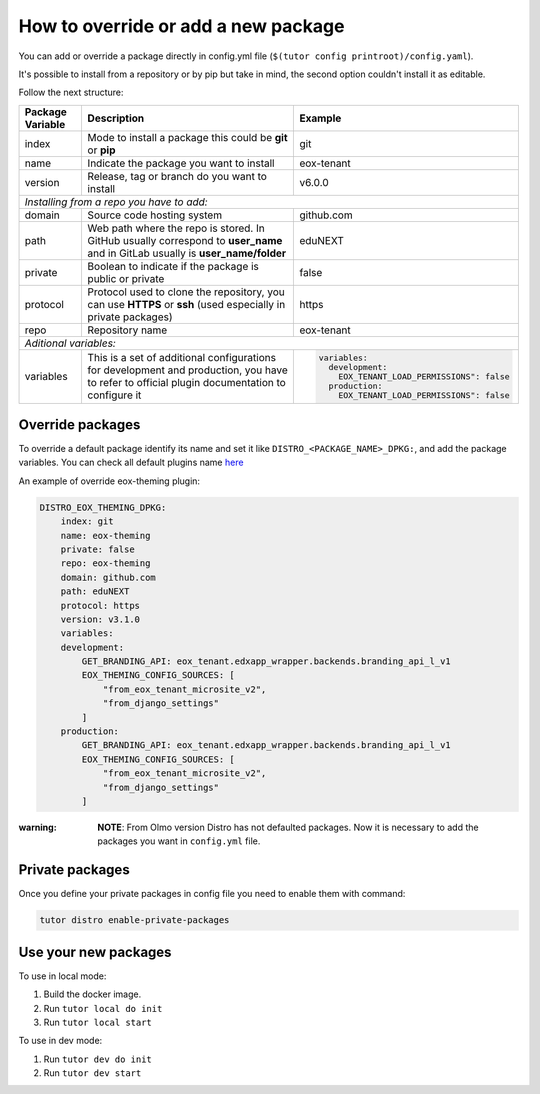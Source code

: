 How to override or add a new package
====================================

You can add or override a package directly in config.yml file (``$(tutor config printroot)/config.yaml``).

It's possible to install from a repository or by pip but take in mind, the second option couldn't install it as editable.

Follow the next structure:

+------------------------------------------------------------+-----------------------------------------------------------------------------------------------------------------------------------------------+---------------------------------------------------------------------------------+
| Package Variable                                           | Description                                                                                                                                   | Example                                                                         |
+============================================================+===============================================================================================================================================+=================================================================================+
| index                                                      | Mode to install a package this could be **git** or **pip**                                                                                    | git                                                                             |
+------------------------------------------------------------+-----------------------------------------------------------------------------------------------------------------------------------------------+---------------------------------------------------------------------------------+
| name                                                       | Indicate the package you want to install                                                                                                      | eox-tenant                                                                      |
+------------------------------------------------------------+-----------------------------------------------------------------------------------------------------------------------------------------------+---------------------------------------------------------------------------------+
| version                                                    | Release, tag or branch do you want to install                                                                                                 | v6.0.0                                                                          |
+------------------------------------------------------------+-----------------------------------------------------------------------------------------------------------------------------------------------+---------------------------------------------------------------------------------+
| *Installing from a repo you have to add:*                                                                                                                                                                                                                                                    |
+------------------------------------------------------------+-----------------------------------------------------------------------------------------------------------------------------------------------+---------------------------------------------------------------------------------+
| domain                                                     | Source code hosting system                                                                                                                    | github.com                                                                      |
+------------------------------------------------------------+-----------------------------------------------------------------------------------------------------------------------------------------------+---------------------------------------------------------------------------------+
| path                                                       | Web path where the repo is stored. In GitHub usually correspond to **user_name** and in GitLab usually is **user_name/folder**                | eduNEXT                                                                         |
+------------------------------------------------------------+-----------------------------------------------------------------------------------------------------------------------------------------------+---------------------------------------------------------------------------------+
| private                                                    | Boolean to indicate if the package is public or private                                                                                       | false                                                                           |
+------------------------------------------------------------+-----------------------------------------------------------------------------------------------------------------------------------------------+---------------------------------------------------------------------------------+
| protocol                                                   | Protocol used to clone the repository, you can use **HTTPS** or **ssh** (used especially in private packages)                                 | https                                                                           |
+------------------------------------------------------------+-----------------------------------------------------------------------------------------------------------------------------------------------+---------------------------------------------------------------------------------+
| repo                                                       | Repository name                                                                                                                               | eox-tenant                                                                      |
+------------------------------------------------------------+-----------------------------------------------------------------------------------------------------------------------------------------------+---------------------------------------------------------------------------------+
| *Aditional variables:*                                                                                                                                                                                                                                                                       |
+------------------------------------------------------------+-----------------------------------------------------------------------------------------------------------------------------------------------+---------------------------------------------------------------------------------+
| variables                                                  | This is a set of additional configurations for development and production, you have to refer to official plugin documentation to configure it | .. code-block:: yml                                                             |
|                                                            |                                                                                                                                               |                                                                                 |
|                                                            |                                                                                                                                               |    variables:                                                                   |
|                                                            |                                                                                                                                               |      development:                                                               |
|                                                            |                                                                                                                                               |        EOX_TENANT_LOAD_PERMISSIONS": false                                      |
|                                                            |                                                                                                                                               |      production:                                                                |
|                                                            |                                                                                                                                               |        EOX_TENANT_LOAD_PERMISSIONS": false                                      |
+------------------------------------------------------------+-----------------------------------------------------------------------------------------------------------------------------------------------+---------------------------------------------------------------------------------+


Override packages
-----------------

To override a default package identify its name and set it like ``DISTRO_<PACKAGE_NAME>_DPKG:``, and add the package variables. You can check all default plugins name `here <./how_to_customize_distro.rst#plugins-or-packages>`_ 

An example of override eox-theming plugin:

.. code-block:: yml

    DISTRO_EOX_THEMING_DPKG:
        index: git
        name: eox-theming
        private: false
        repo: eox-theming
        domain: github.com
        path: eduNEXT
        protocol: https
        version: v3.1.0
        variables:
        development:
            GET_BRANDING_API: eox_tenant.edxapp_wrapper.backends.branding_api_l_v1
            EOX_THEMING_CONFIG_SOURCES: [
                "from_eox_tenant_microsite_v2",
                "from_django_settings"
            ]
        production:
            GET_BRANDING_API: eox_tenant.edxapp_wrapper.backends.branding_api_l_v1
            EOX_THEMING_CONFIG_SOURCES: [
                "from_eox_tenant_microsite_v2",
                "from_django_settings"
            ]

:warning: **NOTE**: From Olmo version Distro has not defaulted packages. Now it is necessary to add the packages you want in ``config.yml`` file.

Private packages
----------------

Once you define your private packages in config file you need to enable them with command:

.. code-block:: bash

    tutor distro enable-private-packages



Use your new packages
----------------------

To use in local mode:

1. Build the docker image.
2. Run ``tutor local do init``
3. Run ``tutor local start``


To use in dev mode:

1. Run ``tutor dev do init``
2. Run ``tutor dev start``
